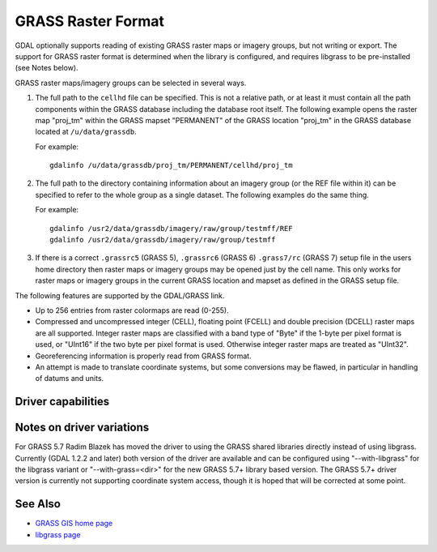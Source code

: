 .. _raster.grass:

================================================================================
GRASS Raster Format
================================================================================

.. shortname:: GRASS

GDAL optionally supports reading of existing GRASS raster maps or
imagery groups, but not writing or export. The support for GRASS raster
format is determined when the library is configured, and requires
libgrass to be pre-installed (see Notes below).

GRASS raster maps/imagery groups can be selected in several ways.

#. The full path to the ``cellhd`` file can be specified. This is not a
   relative path, or at least it must contain all the path components
   within the GRASS database including the database root itself. The
   following example opens the raster map "proj_tm" within the GRASS
   mapset "PERMANENT" of the GRASS location "proj_tm" in the GRASS
   database located at ``/u/data/grassdb``.

   For example:

   ::

      gdalinfo /u/data/grassdb/proj_tm/PERMANENT/cellhd/proj_tm

#. The full path to the directory containing information about an
   imagery group (or the REF file within it) can be specified to refer
   to the whole group as a single dataset. The following examples do the
   same thing.

   For example:

   ::

      gdalinfo /usr2/data/grassdb/imagery/raw/group/testmff/REF
      gdalinfo /usr2/data/grassdb/imagery/raw/group/testmff

#. If there is a correct ``.grassrc5`` (GRASS 5), ``.grassrc6`` (GRASS
   6) ``.grass7/rc`` (GRASS 7) setup file in the users home directory
   then raster maps or imagery groups may be opened just by the cell
   name. This only works for raster maps or imagery groups in the
   current GRASS location and mapset as defined in the GRASS setup file.

The following features are supported by the GDAL/GRASS link.

-  Up to 256 entries from raster colormaps are read (0-255).
-  Compressed and uncompressed integer (CELL), floating point (FCELL)
   and double precision (DCELL) raster maps are all supported. Integer
   raster maps are classified with a band type of "Byte" if the 1-byte
   per pixel format is used, or "UInt16" if the two byte per pixel
   format is used. Otherwise integer raster maps are treated as
   "UInt32".
-  Georeferencing information is properly read from GRASS format.
-  An attempt is made to translate coordinate systems, but some
   conversions may be flawed, in particular in handling of datums and
   units.

Driver capabilities
-------------------

.. supports_georeferencing::

Notes on driver variations
--------------------------

For GRASS 5.7 Radim Blazek has moved the driver to using the GRASS
shared libraries directly instead of using libgrass. Currently (GDAL
1.2.2 and later) both version of the driver are available and can be
configured using "--with-libgrass" for the libgrass variant or
"--with-grass=<dir>" for the new GRASS 5.7+ library based version. The
GRASS 5.7+ driver version is currently not supporting coordinate system
access, though it is hoped that will be corrected at some point.

See Also
--------

-  `GRASS GIS home page <http://grass.osgeo.org>`__
-  `libgrass page <https://web.archive.org/web/20130730111701/http://home.gdal.org/projects/grass/>`__
